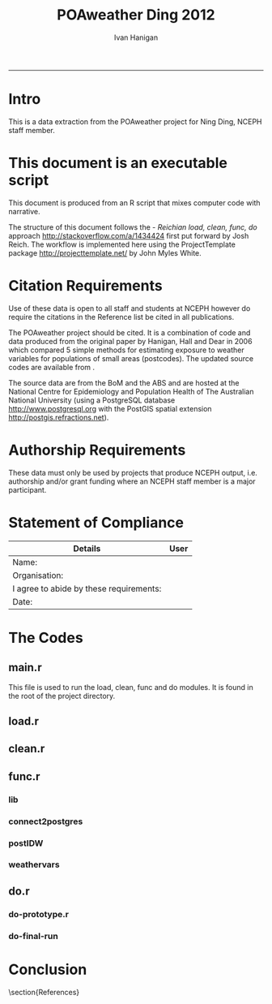 #+TITLE:POAweather Ding 2012 
#+AUTHOR: Ivan Hanigan
#+email: ivan.hanigan@anu.edu.au
#+LaTeX_CLASS: article
#+LaTeX_CLASS_OPTIONS: [a4paper]
#+LATEX: \tableofcontents
-----
* COMMENT init
#+name:setwd
#+begin_src R :session *R* :tangle no :exports none :eval no
  ###########################################################################
  # newnode: setwd
  setwd('..')
#+end_src

* Intro
This is a data extraction from the POAweather project for Ning Ding, NCEPH staff member.

* This document is an executable script
This document is produced from an R script that mixes computer code with narrative.

The structure of this document follows the - \emph{Reichian load, clean, func, do} approach http://stackoverflow.com/a/1434424 first put forward by Josh Reich.  
The workflow is implemented here using the ProjectTemplate package http://projecttemplate.net/ by John Myles White.

* Citation Requirements
Use of these data is open to all staff and students at NCEPH however do require the citations in the Reference list be cited in all publications.

The POAweather project should be cited.  It is a combination of code and data produced from the original paper by Hanigan, Hall and Dear in 2006 \cite{Hanigan2006} which compared 5 simple methods for estimating exposure to weather variables for populations of small areas (postcodes).  The updated source codes are available from \cite{Hanigan2012d}.

The source data are from the BoM \cite{NationalClimateCentreoftheBureauofMeteorology2010} and the ABS \cite{AustralianBureauofStatistics2006} and are hosted at the National Centre for Epidemiology and Population Health of The Australian National University  (using a PostgreSQL database http://www.postgresql.org with the PostGIS spatial extension http://postgis.refractions.net).

* Authorship Requirements
These data must only be used by projects that produce NCEPH output, i.e. authorship and/or grant funding where an NCEPH staff member is a major participant.

* Statement of Compliance

| Details                                 | User |
|-----------------------------------------+------|
| Name:                                   |      |
| Organisation:                           |      |
| I agree to abide by these requirements: |      |
| Date:                                   |      |
|-----------------------------------------+------|

* The Codes
** main.r
This file is used to run the load, clean, func and do modules.  It is found in the root of the project directory.
#+name:main-ding2012.r
#+begin_src R :session *R* :tangle ../main-ding2012.r :exports none :eval no
  ###########################################################################
  # newnode: main-ding2012.r
  require(ProjectTemplate)
  load.project()
  dir()
  
  source('src/func.r')
  # instead of sourcing this file, open it view the prototype
  # source('src/do-ding2012-prototype.r')
  # source('src/do-ding2012-final-run.r')
  
#+end_src

** load.r

** clean.r

** func.r
*** lib
#+name:lib
#+begin_src R :session *R* :tangle ../src/lib.r :exports none :eval no
###########################################################################
# newnode: lib
  if (!require(ProjectTemplate)) install.packages('ProjectTemplate', repos='http://cran.csiro.au'); require(ProjectTemplate)
  if (!require(lubridate)) install.packages('lubridate', repos='http://cran.csiro.au'); require(lubridate)
  if (!require(reshape)) install.packages('reshape', repos='http://cran.csiro.au'); require(reshape)
  if (!require(plyr)) install.packages('plyr', repos='http://cran.csiro.au'); require(plyr)
  if (!require(ggplot2)) install.packages('ggplot2', repos='http://cran.csiro.au'); require(ggplot2)

#+end_src

*** connect2postgres
#+name:connect2postgres
#+begin_src R :session *R* :tangle ../src/func.r :exports none :eval no
###########################################################################
# newnode: connect2postgres
################ 
source('src/connect2postgres.r')
ch <- connect2postgres(hostip='130.56.102.41',db='delphe',user='student1')
#+end_src
*** postIDW
#+name:postIDW
#+begin_src R :session *R* :tangle ../src/func.r :exports none :eval no
###########################################################################
# newnode: postIDW
##################
source('src/postIDW.r')
#+end_src

*** weathervars
#+name:weathervars
#+begin_src R :session *R* :tangle ../src/func.r :exports none :eval no
  ###########################################################################
  # newnode: weathervars
  weathervars <- matrix(c(
     'average_daily_temperature_calculated_by_averaging_the_max_and_m',
     'quality_of_average_daily_temperature_min_max_2_',
     'maximum_temperature_in_24_hours_after_9am_local_time_in_degrees',
     'quality_of_maximum_temperature_in_24_hours_after_9am_local_time',
     'minimum_temperature_in_24_hours_before_9am_local_time_in_degree',
     'quality_of_minimum_temperature_in_24_hours_before_9am_local_tim',
     'average_daily_dew_point_temperature_in_degrees_c',
     'quality_of_overall_dew_point_temperature_observations_used',
     'precipitation_in_the_24_hours_before_9am_local_time_in_mm',
     'quality_of_precipitation_value',
     'mean_daily_wind_speed_in_km_h',
     'quality_of_mean_daily_wind_speed'
  ),ncol=2,byrow=T)
  #weathervars
#+end_src

** do.r
*** do-prototype.r
#+name:do-prototype
#+begin_src R :session *R* :tangle ../src/do-ding2012-prototype.r :exports none :eval no
  ###########################################################################
  # newnode: do-prototype
  postIDW(vname="average_daily_temperature_calculated_by_averaging_the_max_and_min_temperatures_in_degrees_c",
          param_name="avtemp")
  # this uses the geographic centroid.  subsequent final run uses pop weighted centre
  dbSendQuery(ch,
  "select nswpoa.poa_2006,
     st_centroid(nswpoa.the_geom)
  into public.tempnswpoa06
  from  abs_poa.nswpoa06 nswpoa;
  alter table public.tempnswpoa06 add column gid2 serial primary key;
  
  ALTER TABLE public.tempnswpoa06 ALTER COLUMN st_centroid SET NOT NULL;
  CREATE INDEX name_for_index2 on public.tempnswpoa06 using GIST(st_centroid);
  ALTER TABLE public.tempnswpoa06 CLUSTER ON name_for_index2;
  ")
  
  # --drop table public.tempnswpoa06stations;
  dbSendQuery(ch,
  "select nswpoa.poa_2006,
  weather_bom.combstats.stnum,
  st_distance(
    weather_bom.combstats.the_geom,
    nswpoa.st_centroid
  ) as distances
  into public.tempnswpoa06stations
  from  (select * from public.tempnswpoa06) nswpoa,
  weather_bom.combstats
  where st_distance(
  weather_bom.combstats.the_geom,
   st_centroid
  )<=0.5
  order by poa_2006, distances;
  
  select *, st_buffer(st_centroid, 0.5) into public.tempbuffer from public.tempnswpoa06 where poa_2006 = '2000';
  alter table public.tempbuffer add column gid3 serial primary key;
  ")
  
  data <- dbGetQuery(ch,
  "select t1.poa_2006,t1.poa_2006, cast(year || '-' || month || '-' || day as date) , count(station_number) as nostations,
  sum(t2.precipitation_in_the_24_hours_before_9am_local_time_in_mm*(1/(t1.distances^2))) / sum(1/(t1.distances^2)) as rain
  from public.tempnswpoa06stations as t1
  join weather_bom.bom_daily_data_1990_2010 as t2
  on t1.stnum=t2.station_number
            where poa_2006 = '2000' and
            (quality_of_precipitation_value = 'Y' or quality_of_precipitation_value = 'N') and
            precipitation_in_the_24_hours_before_9am_local_time_in_mm is not null
            group by t1.poa_2006, t1.poa_2006, cast(year || '-' || month || '-' || day as date)
            order by date;
  ")
  with(data, plot(date, rain))

  data2 <- dbGetQuery(ch,
  "select t1.poa_2006,t1.poa_2006, cast(year || '-' || month || '-' || day as date) , station_number,
  t2.precipitation_in_the_24_hours_before_9am_local_time_in_mm, quality_of_precipitation_value, distances
  from public.tempnswpoa06stations as t1
  join weather_bom.bom_daily_data_1990_2010 as t2
  on t1.stnum=t2.station_number
            where date = '2010-02-28' and year = 2010 and poa_2006 = '2000' and
            precipitation_in_the_24_hours_before_9am_local_time_in_mm is not null
            order by date;
  ")
  
  # tidy up
  dbSendQuery(ch,
  "drop table public.tempnswpoa06;
  drop table public.tempnswpoa06stations;
  drop table public.tempbuffer;
  ")
  
#+end_src
*** do-final-run
#+name:do-final-run
#+begin_src R :session *R* :tangle ../src/do-ding2012-final-run.r :exports none :eval no
  ###########################################################################
  # newnode: do-final-run
  # there is currently a problem with the NT (being fixed)
  for(state in  c('nsw','vic','qld','sa','wa','tas','act')){
  # state <- 'nsw'
  dbSendQuery(ch,
  paste(
  "select t1.poa_code,
  weather_bom.combstats.stnum,
  st_distance(
    weather_bom.combstats.the_geom,
    t1.the_geom_centroids
  ) as distances
  into public.temp",state,"poa06stations
  from abs_poa.",state,"poa06 t1,
  weather_bom.combstats
  where st_distance(
  weather_bom.combstats.the_geom,
   t1.the_geom_centroids
  )<=0.75
  order by poa_code, distances;
  ",sep="")
  )
  
  # add index to station number
  dbSendQuery(ch,
  paste('
  create index "station_key" on public.temp',state,'poa06stations
  using btree
  (stnum);
  alter table public.temp',state,'poa06stations cluster on "station_key";
  ', sep = '')
  )
  
  for(i in 1:nrow(weathervars)){
    # i <- 1
    wvar <- weathervars[i,1]
    qvar <- weathervars[i,2]
  print(wvar); print(qvar)
   for(yy in 1990:2010){
  #yy <- 1990
  data <- dbGetQuery(ch,
  #cat(
  paste("select t1.poa_code, cast(year || '-' || month || '-' || day as date),
  sum(t2.",wvar,"*(1/(t1.distances^2))) / sum(1/(t1.distances^2)) as ",wvar,"
  from public.temp",state,"poa06stations as t1
  join weather_bom.bom_daily_data_1990_2010 as t2
  on t1.stnum=t2.station_number
  where year = ",yy," and
  (",qvar," = 'Y' or ",qvar," = 'N') and
  ",wvar," is not null
  group by t1.poa_code,
  cast(year || '-' || month || '-' || day as date)
  order by date;
  ", sep="")
  )
  # str(data)
  # names(table(data$poa_code))
  ## with(data, plot(date, data[,wvar], type='l'))
  ## head(data)
  
  # write out result to CSV
  if(yy == 1990){
  write.csv(data, paste('data/ding2012-',wvar,'-',state,'.csv',sep=""), row.names=F)
  } else {
  write.table(data,
  paste('data/ding2012-',wvar,'-',state,'.csv',sep=""), sep = ',',
  append = T, row.names=F, col.names = F)
  }
  
  # a qc table
  ## if(yy == 2009){
  ## data$poa_code <- as.factor(data$poa_code)
  ## data2 <- tapply(data[,wvar], data$poa_code, mean, na.rm = T)
  ## data3 <- as.matrix(data2)
  ## head(data3)
  ## data3 <- as.data.frame(data3)
  ## str(data3)
  ## if(state == 'nsw'){
  ## dbWriteTable(ch,paste("temppoa06",substr(wvar,1,20),sep=""),
  ## data3)
  ## } else {
  ## dbWriteTable(ch,paste("temppoa06",substr(wvar,1,20),sep=""),
  ## data3, append = T)
  ## }
  ## }
  
  }
  # tidy
  dbSendQuery(ch,
  paste("drop table public.temp",state,"poa06stations",sep=""))
  
  }
  }
  
  # quick visualisation of the 1990 annual average temperatures I made
  # in the first loop
  ## dbSendQuery(ch,
  ## 'select t1.*, t2.the_geom
  ## into public.temppoa06map
  ## from temppoa06average_daily_temper t1
  ## join abs_poa.auspoa06 t2
  ## on t1."row.names" = t2.poa_2006;
  ## alter table public.temppoa06map add column gid2 serial primary key;
  ## ')
  
  #dbSendQuery(ch,"drop table temppoa06average_daily_temper;")
  #dbSendQuery(ch,"drop table public.temppoa06map;")
  
#+end_src


* Conclusion

\section{References}
\begin{thebibliography}{1}

\bibitem{Hanigan2006}
Ivan Hanigan, Gillian Hall, and Keith Dear.
\newblock {A comparison of methods for calculating population exposure
  estimates of daily weather for health research.}
\newblock {\em International journal of health geographics}, 5(1):38, 2006.

\bibitem{Hanigan2012d}
Ivan~C. Hanigan.
\newblock {POAweather. https://github.com/ivanhanigan/POAweather}, 2012.

\bibitem{NationalClimateCentreoftheBureauofMeteorology2010}
{National Climate Centre of the Bureau of Meteorology}.
\newblock {\em {Daily or three hourly weather data for Bureau of Meteorology
  stations.}}
\newblock 700 Collins Street Docklands VIC 3008, AUSTRALIA;, 2010.

\bibitem{AustralianBureauofStatistics2006}
{Australian Bureau of Statistics}.
\newblock {2923.0.30.001 - Census of Population and Housing: Census Geographic
  Areas Digital Boundaries, Australia}.
\newblock http://www.abs.gov.au/AUSSTATS/abs@.nsf/DetailsPage/2923.0.30.0012006?OpenDocument 2006.


\end{thebibliography}

* COMMENT generate the bib file using Sweave
** TODO need to figure out how to do this in orgmode
#+name:references.Rnw
#+begin_src R :session *R* :tangle ../references/references.Rnw :exports none :eval no

\documentclass[a4paper]{article}
\title{POAweather references Bib}
\author{Ivan Hanigan}
\begin{document}
\maketitle

\setcounter{page}{1}
\pagenumbering{roman}
\tableofcontents 
\pagenumbering{arabic}
\setcounter{page}{1}

\section{Method}
The POAweather project is a data product from the original paper by Hanigan, Hall and Dear in 2006 \cite{Hanigan2006} which compared 5 simple methods for estimating exposure to weather variables for populations of small areas (postcodes).  The code is online at \cite{Hanigan2012d}.

\section{Weather}
The method is applied to the data from BoM \cite{NationalClimateCentreoftheBureauofMeteorology2010}

\section{Postcodes}
We use the Australian Bureau of Statistics (ABS) version of postcodes termed Postal Areas (POA) \cite{AustralianBureauofStatistics2006}.

\bibliographystyle{unsrt}
\bibliography{~/Dropbox/references/library.bib}

\end{document}
#+end_src
